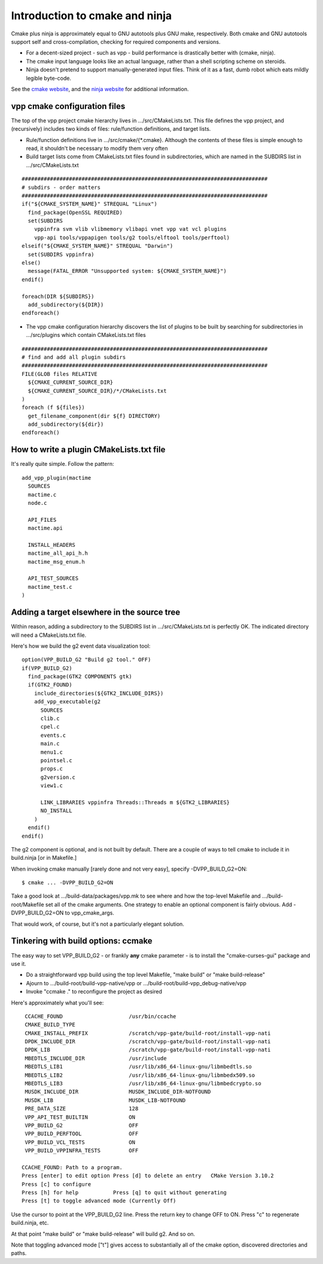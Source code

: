 Introduction to cmake and ninja
===============================

Cmake plus ninja is approximately equal to GNU autotools plus GNU
make, respectively. Both cmake and GNU autotools support self and
cross-compilation, checking for required components and versions.

- For a decent-sized project - such as vpp - build performance is drastically better with (cmake, ninja).

- The cmake input language looks like an actual language, rather than a shell scripting scheme on steroids.

- Ninja doesn't pretend to support manually-generated input files. Think of it as a fast, dumb robot which eats mildly legible byte-code.

See the `cmake website <http://cmake.org>`_, and the `ninja website
<https://ninja-build.org>`_ for additional information.

vpp cmake configuration files
-----------------------------

The top of the vpp project cmake hierarchy lives in .../src/CMakeLists.txt.
This file defines the vpp project, and (recursively) includes two kinds
of files: rule/function definitions, and target lists.

- Rule/function definitions live in .../src/cmake/{\*.cmake}. Although the contents of these files is simple enough to read, it shouldn't be necessary to modify them very often

- Build target lists come from CMakeLists.txt files found in subdirectories, which are named in the SUBDIRS list in .../src/CMakeLists.txt

::

    ##############################################################################
    # subdirs - order matters
    ##############################################################################
    if("${CMAKE_SYSTEM_NAME}" STREQUAL "Linux")
      find_package(OpenSSL REQUIRED)
      set(SUBDIRS
        vppinfra svm vlib vlibmemory vlibapi vnet vpp vat vcl plugins
        vpp-api tools/vppapigen tools/g2 tools/elftool tools/perftool)
    elseif("${CMAKE_SYSTEM_NAME}" STREQUAL "Darwin")
      set(SUBDIRS vppinfra)
    else()
      message(FATAL_ERROR "Unsupported system: ${CMAKE_SYSTEM_NAME}")
    endif()

    foreach(DIR ${SUBDIRS})
      add_subdirectory(${DIR})
    endforeach()

- The vpp cmake configuration hierarchy discovers the list of plugins to be built by searching for subdirectories in .../src/plugins which contain CMakeLists.txt files


::

    ##############################################################################
    # find and add all plugin subdirs
    ##############################################################################
    FILE(GLOB files RELATIVE
      ${CMAKE_CURRENT_SOURCE_DIR}
      ${CMAKE_CURRENT_SOURCE_DIR}/*/CMakeLists.txt
    )
    foreach (f ${files})
      get_filename_component(dir ${f} DIRECTORY)
      add_subdirectory(${dir})
    endforeach()

How to write a plugin CMakeLists.txt file
-----------------------------------------

It's really quite simple. Follow the pattern:

::

    add_vpp_plugin(mactime
      SOURCES
      mactime.c
      node.c

      API_FILES
      mactime.api

      INSTALL_HEADERS
      mactime_all_api_h.h
      mactime_msg_enum.h

      API_TEST_SOURCES
      mactime_test.c
    )

Adding a target elsewhere in the source tree
--------------------------------------------

Within reason, adding a subdirectory to the SUBDIRS list in
.../src/CMakeLists.txt is perfectly OK. The indicated directory will
need a CMakeLists.txt file.

.. _building-g2:

Here's how we build the g2 event data visualization tool:

::

    option(VPP_BUILD_G2 "Build g2 tool." OFF)
    if(VPP_BUILD_G2)
      find_package(GTK2 COMPONENTS gtk)
      if(GTK2_FOUND)
        include_directories(${GTK2_INCLUDE_DIRS})
        add_vpp_executable(g2
          SOURCES
          clib.c
          cpel.c
          events.c
          main.c
          menu1.c
          pointsel.c
          props.c
          g2version.c
          view1.c

          LINK_LIBRARIES vppinfra Threads::Threads m ${GTK2_LIBRARIES}
          NO_INSTALL
        )
      endif()
    endif()

The g2 component is optional, and is not built by default. There are
a couple of ways to tell cmake to include it in build.ninja [or in Makefile.]

When invoking cmake manually [rarely done and not very easy], specify
-DVPP_BUILD_G2=ON:

::

   $ cmake ... -DVPP_BUILD_G2=ON

Take a good look at .../build-data/packages/vpp.mk to see where and
how the top-level Makefile and .../build-root/Makefile set all of the
cmake arguments. One strategy to enable an optional component is fairly
obvious. Add -DVPP_BUILD_G2=ON to vpp_cmake_args.

That would work, of course, but it's not a particularly elegant solution.

Tinkering with build options: ccmake
------------------------------------

The easy way to set VPP_BUILD_G2 - or frankly **any** cmake
parameter - is to install the "cmake-curses-gui" package and use
it.

- Do a straightforward vpp build using the top level Makefile, "make build" or "make build-release"
- Ajourn to .../build-root/build-vpp-native/vpp or .../build-root/build-vpp_debug-native/vpp
- Invoke "ccmake ." to reconfigure the project as desired

Here's approximately what you'll see:

::

     CCACHE_FOUND                     /usr/bin/ccache
     CMAKE_BUILD_TYPE
     CMAKE_INSTALL_PREFIX             /scratch/vpp-gate/build-root/install-vpp-nati
     DPDK_INCLUDE_DIR                 /scratch/vpp-gate/build-root/install-vpp-nati
     DPDK_LIB                         /scratch/vpp-gate/build-root/install-vpp-nati
     MBEDTLS_INCLUDE_DIR              /usr/include
     MBEDTLS_LIB1                     /usr/lib/x86_64-linux-gnu/libmbedtls.so
     MBEDTLS_LIB2                     /usr/lib/x86_64-linux-gnu/libmbedx509.so
     MBEDTLS_LIB3                     /usr/lib/x86_64-linux-gnu/libmbedcrypto.so
     MUSDK_INCLUDE_DIR                MUSDK_INCLUDE_DIR-NOTFOUND
     MUSDK_LIB                        MUSDK_LIB-NOTFOUND
     PRE_DATA_SIZE                    128
     VPP_API_TEST_BUILTIN             ON
     VPP_BUILD_G2                     OFF
     VPP_BUILD_PERFTOOL               OFF
     VPP_BUILD_VCL_TESTS              ON
     VPP_BUILD_VPPINFRA_TESTS         OFF

    CCACHE_FOUND: Path to a program.
    Press [enter] to edit option Press [d] to delete an entry   CMake Version 3.10.2
    Press [c] to configure
    Press [h] for help           Press [q] to quit without generating
    Press [t] to toggle advanced mode (Currently Off)

Use the cursor to point at the VPP_BUILD_G2 line. Press the return key
to change OFF to ON. Press "c" to regenerate build.ninja, etc.

At that point "make build" or "make build-release" will build g2. And so on.

Note that toggling advanced mode ["t"] gives access to substantially
all of the cmake option, discovered directories and paths.
